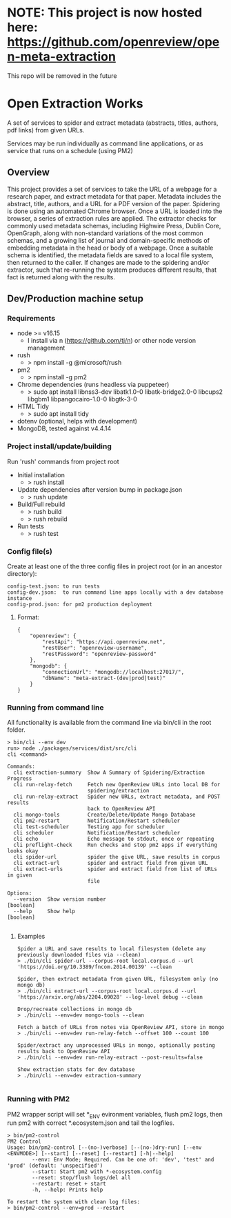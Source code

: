 * NOTE: This project is now hosted here: https://github.com/openreview/open-meta-extraction
This repo will be removed in the future

* Open Extraction Works
A set of services to spider and extract metadata (abstracts, titles, authors, pdf links) from given URLs.

Services may be run individually as command line applications, or as service that runs on a schedule (using PM2)

** Overview
This project provides a set of services to take the URL of a webpage for a
research paper, and extract metadata for that paper. Metadata includes the
abstract, title, authors, and a URL for a PDF version of the paper. Spidering is
done using an automated Chrome browser. Once a URL is loaded into the browser, a
series of extraction rules are applied. The extractor checks for commonly used
metadata schemas, including Highwire Press, Dublin Core, OpenGraph, along with
non-standard variations of the most common schemas, and a growing list of
journal and domain-specific methods of embedding metadata in the head or body of
a webpage. Once a suitable schema is identified, the metadata fields are saved
to a local file system, then returned to the caller. If changes are made to the
spidering and/or extractor, such that re-running the system produces different
results, that fact is returned along with the results.


** Dev/Production machine setup

*** Requirements
- node >= v16.15
  - I install via n (https://github.com/tj/n) or other node version management
- rush
  - > npm install -g @microsoft/rush
- pm2
  - > npm install -g pm2
- Chrome dependencies (runs headless via puppeteer)
  - > sudo apt install libnss3-dev libatk1.0-0 libatk-bridge2.0-0 libcups2 libgbm1 libpangocairo-1.0-0 libgtk-3-0
- HTML Tidy
  - > sudo apt install tidy
- dotenv (optional, helps with development)
- MongoDB, tested against v4.4.14

*** Project install/update/building
Run 'rush' commands from project root
- Initial installation
  - > rush install
- Update dependencies after version bump in package.json
  - > rush update
- Build/Full rebuild
  - > rush build
  - > rush rebuild
- Run tests
  - > rush test

*** Config file(s)
Create at least one of the three config files in project root (or in an ancestor directory):

#+begin_example
config-test.json: to run tests
config-dev.json:  to run command line apps locally with a dev database instance
config-prod.json: for pm2 production deployment
#+end_example

**** Format:

#+begin_example
{
    "openreview": {
        "restApi": "https://api.openreview.net",
        "restUser": "openreview-username",
        "restPassword": "openreview-password"
    },
    "mongodb": {
        "connectionUrl": "mongodb://localhost:27017/",
        "dbName": "meta-extract-(dev|prod|test)"
    }
}
#+end_example


*** Running from command line
All functionality is available from the command line via bin/cli in the root folder.

#+begin_src
> bin/cli --env dev
run> node ./packages/services/dist/src/cli
cli <command>

Commands:
  cli extraction-summary  Show A Summary of Spidering/Extraction Progress
  cli run-relay-fetch     Fetch new OpenReview URLs into local DB for
                          spidering/extraction
  cli run-relay-extract   Spider new URLs, extract metadata, and POST results
                          back to OpenReview API
  cli mongo-tools         Create/Delete/Update Mongo Database
  cli pm2-restart         Notification/Restart scheduler
  cli test-scheduler      Testing app for scheduler
  cli scheduler           Notification/Restart scheduler
  cli echo                Echo message to stdout, once or repeating
  cli preflight-check     Run checks and stop pm2 apps if everything looks okay
  cli spider-url          spider the give URL, save results in corpus
  cli extract-url         spider and extract field from given URL
  cli extract-urls        spider and extract field from list of URLs in given
                          file

Options:
  --version  Show version number                                       [boolean]
  --help     Show help                                                 [boolean]

#+end_src
**** Examples

#+begin_src
Spider a URL and save results to local filesystem (delete any previously downloaded files via --clean)
> ./bin/cli spider-url --corpus-root local.corpus.d --url 'https://doi.org/10.3389/fncom.2014.00139' --clean

Spider, then extract metadata from given URL, filesystem only (no mongo db)
> ./bin/cli extract-url --corpus-root local.corpus.d --url 'https://arxiv.org/abs/2204.09028' --log-level debug --clean

Drop/recreate collections in mongo db
> ./bin/cli --env=dev mongo-tools --clean

Fetch a batch of URLs from notes via OpenReview API, store in mongo
> ./bin/cli --env=dev run-relay-fetch --offset 100 --count 100

Spider/extract any unprocessed URLs in mongo, optionally posting results back to OpenReview API
> ./bin/cli --env=dev run-relay-extract --post-results=false

Show extraction stats for dev database
> ./bin/cli --env=dev extraction-summary

#+end_src
*** Running with PM2
PM2 wrapper script will set *_ENV evironment variables, flush pm2 logs, then run
pm2 with correct *.ecosystem.json and tail the logfiles.

#+begin_src
> bin/pm2-control
PM2 Control
Usage: bin/pm2-control [--(no-)verbose] [--(no-)dry-run] [--env <ENVMODE>] [--start] [--reset] [--restart] [-h|--help]
        --env: Env Mode; Required. Can be one of: 'dev', 'test' and 'prod' (default: 'unspecified')
        --start: Start pm2 with *-ecosystem.config
        --reset: stop/flush logs/del all
        --restart: reset + start
        -h, --help: Prints help

To restart the system with clean log files:
> bin/pm2-control --env=prod --restart
#+end_src
